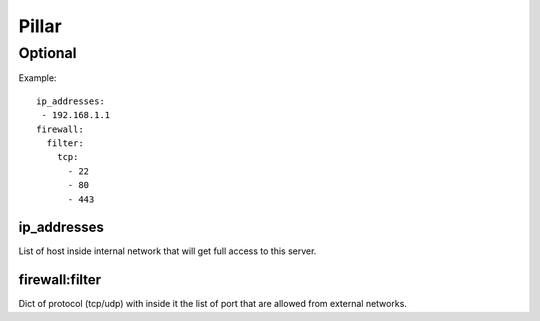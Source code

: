 Pillar
======

Optional
--------

Example::

  ip_addresses:
   - 192.168.1.1
  firewall:
    filter:
      tcp:
        - 22
        - 80
        - 443

ip_addresses
~~~~~~~~~~~~

List of host inside internal network that will get full access to this server.

firewall:filter
~~~~~~~~~~~~~~~

Dict of protocol (tcp/udp) with inside it the list of port that are allowed from
external networks.
